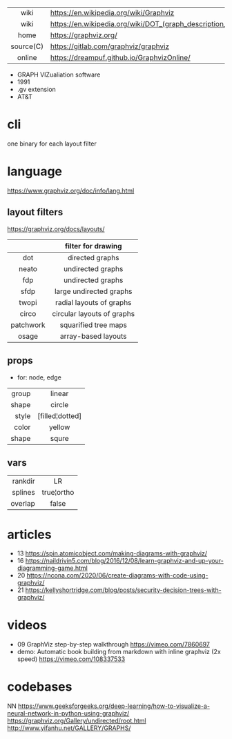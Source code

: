 |-----------+----------------------------------------------------------------|
|    <c>    |                                                                |
|   wiki    | https://en.wikipedia.org/wiki/Graphviz                         |
|   wiki    | https://en.wikipedia.org/wiki/DOT_(graph_description_language) |
|   home    | https://graphviz.org/                                          |
| source(C) | https://gitlab.com/graphviz/graphviz                           |
|  online   | https://dreampuf.github.io/GraphvizOnline/                     |
|-----------+----------------------------------------------------------------|

- GRAPH VIZualiation software
- 1991
- .gv extension
- AT&T

* cli

one binary for each layout filter

* language

https://www.graphviz.org/doc/info/lang.html

** layout filters

https://graphviz.org/docs/layouts/

|-----------+----------------------------|
|    <c>    |            <c>             |
|           |     filter for drawing     |
|-----------+----------------------------|
|    dot    |      directed graphs       |
|   neato   |     undirected graphs      |
|    fdp    |     undirected graphs      |
|   sfdp    |  large undirected graphs   |
|-----------+----------------------------|
|   twopi   |  radial layouts of graphs  |
|   circo   | circular layouts of graphs |
| patchwork |    squarified tree maps    |
|   osage   |    array-based layouts     |
|-----------+----------------------------|

** props
- for: node, edge
|-------+-----------------|
|   <r> |       <c>       |
| group |     linear      |
| shape |     circle      |
| style | [filled¦dotted] |
| color |     yellow      |
| shape |      squre      |
|-------+-----------------|
** vars
|---------+------------|
|     <r> |    <c>     |
| rankdir |     LR     |
| splines | true¦ortho |
| overlap |   false    |
|---------+------------|
* articles

- 13 https://spin.atomicobject.com/making-diagrams-with-graphviz/
- 16 https://naildrivin5.com/blog/2016/12/08/learn-graphviz-and-up-your-diagramming-game.html
- 20 https://ncona.com/2020/06/create-diagrams-with-code-using-graphviz/
- 21 https://kellyshortridge.com/blog/posts/security-decision-trees-with-graphviz/

* videos
- 09 GraphViz step-by-step walkthrough https://vimeo.com/7860697
- demo: Automatic book building from markdown with inline graphviz (2x speed) https://vimeo.com/108337533

* codebases

NN https://www.geeksforgeeks.org/deep-learning/how-to-visualize-a-neural-network-in-python-using-graphviz/
https://graphviz.org/Gallery/undirected/root.html
http://www.yifanhu.net/GALLERY/GRAPHS/
